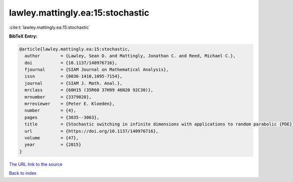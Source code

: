 lawley.mattingly.ea:15:stochastic
=================================

:cite:t:`lawley.mattingly.ea:15:stochastic`

**BibTeX Entry:**

.. code-block:: bibtex

   @article{lawley.mattingly.ea:15:stochastic,
     author        = {Lawley, Sean D. and Mattingly, Jonathan C. and Reed, Michael C.},
     doi           = {10.1137/140976716},
     fjournal      = {SIAM Journal on Mathematical Analysis},
     issn          = {0036-1410,1095-7154},
     journal       = {SIAM J. Math. Anal.},
     mrclass       = {60H15 (35R60 37H99 46N20 92C30)},
     mrnumber      = {3379020},
     mrreviewer    = {Peter E. Kloeden},
     number        = {4},
     pages         = {3035--3063},
     title         = {Stochastic switching in infinite dimensions with applications to random parabolic {PDE}},
     url           = {https://doi.org/10.1137/140976716},
     volume        = {47},
     year          = {2015}
   }

`The URL link to the source <https://doi.org/10.1137/140976716>`__


`Back to index <../By-Cite-Keys.html>`__
